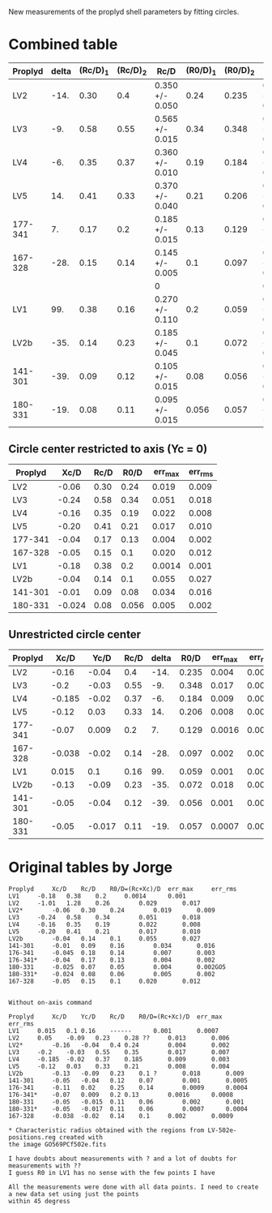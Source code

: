 New measurements of the proplyd shell parameters by fitting circles. 


* Combined table

| Proplyd | delta | (Rc/D)_1 | (Rc/D)_2 | Rc/D            | (R0/D)_1 | (R0/D)_2 | R0/D            | Rc/R0           |
|---------+-------+----------+----------+-----------------+----------+----------+-----------------+-----------------|
| LV2     |  -14. |     0.30 |      0.4 | 0.350 +/- 0.050 |     0.24 |    0.235 | 0.238 +/- 0.003 | 1.471 +/- 0.211 |
| LV3     |   -9. |     0.58 |     0.55 | 0.565 +/- 0.015 |     0.34 |    0.348 | 0.344 +/- 0.004 | 1.642 +/- 0.048 |
| LV4     |   -6. |     0.35 |     0.37 | 0.360 +/- 0.010 |     0.19 |    0.184 | 0.187 +/- 0.003 | 1.925 +/- 0.062 |
| LV5     |   14. |     0.41 |     0.33 | 0.370 +/- 0.040 |     0.21 |    0.206 | 0.208 +/- 0.002 | 1.779 +/- 0.193 |
| 177-341 |    7. |     0.17 |      0.2 | 0.185 +/- 0.015 |     0.13 |    0.129 | 0.130 +/- 5e-4  | 1.423 +/- 0.116 |
| 167-328 |  -28. |     0.15 |     0.14 | 0.145 +/- 0.005 |      0.1 |    0.097 | 0.099 +/- 0.002 | 1.465 +/- 0.059 |
|         |       |          |          | 0               |          |          | 0               | 0/0             |
| LV1     |   99. |     0.38 |     0.16 | 0.270 +/- 0.110 |      0.2 |    0.059 | 0.130 +/- 0.071 | 2.077 +/- 1.415 |
| LV2b    |  -35. |     0.14 |     0.23 | 0.185 +/- 0.045 |      0.1 |    0.072 | 0.086 +/- 0.014 | 2.151 +/- 0.630 |
| 141-301 |  -39. |     0.09 |     0.12 | 0.105 +/- 0.015 |     0.08 |    0.056 | 0.068 +/- 0.012 | 1.544 +/- 0.351 |
| 180-331 |  -19. |     0.08 |     0.11 | 0.095 +/- 0.015 |    0.056 |    0.057 | 0.057 +/- 5e-4  | 1.667 +/- 0.264 |
#+TBLFM: $5=vmeane([$3, $4]); f3::$8=vmeane([$6, $7]); f3::$9=$5/$8;f3




** Circle center restricted to axis (Yc = 0)
| Proplyd |   Xc/D | Rc/D |  R0/D | err_max | err_rms |
|---------+--------+------+-------+---------+---------|
| LV2     |  -0.06 | 0.30 |  0.24 |   0.019 |   0.009 |
| LV3     |  -0.24 | 0.58 |  0.34 |   0.051 |   0.018 |
| LV4     |  -0.16 | 0.35 |  0.19 |   0.022 |   0.008 |
| LV5     |  -0.20 | 0.41 |  0.21 |   0.017 |   0.010 |
| 177-341 |  -0.04 | 0.17 |  0.13 |   0.004 |   0.002 |
| 167-328 |  -0.05 | 0.15 |   0.1 |   0.020 |   0.012 |
|---------+--------+------+-------+---------+---------|
| LV1     |  -0.18 | 0.38 |   0.2 |  0.0014 |   0.001 |
| LV2b    |  -0.04 | 0.14 |   0.1 |   0.055 |   0.027 |
| 141-301 |  -0.01 | 0.09 |  0.08 |   0.034 |   0.016 |
| 180-331 | -0.024 | 0.08 | 0.056 |   0.005 |   0.002 |
#+TBLFM: $4=$2 + $3



** Unrestricted circle center

| Proplyd |   Xc/D |   Yc/D | Rc/D | delta |  R0/D | err_max | err_rms |    |
|---------+--------+--------+------+-------+-------+---------+---------+----|
| LV2     |  -0.16 |  -0.04 |  0.4 |  -14. | 0.235 |   0.004 |   0.002 |    |
| LV3     |   -0.2 |  -0.03 | 0.55 |   -9. | 0.348 |   0.017 |   0.007 |    |
| LV4     | -0.185 |  -0.02 | 0.37 |   -6. | 0.184 |   0.009 |   0.003 |    |
| LV5     |  -0.12 |   0.03 | 0.33 |   14. | 0.206 |   0.008 |   0.004 |    |
| 177-341 |  -0.07 |  0.009 |  0.2 |    7. | 0.129 |  0.0016 |  0.0008 |    |
| 167-328 | -0.038 |  -0.02 | 0.14 |  -28. | 0.097 |   0.002 |  0.0009 |    |
|---------+--------+--------+------+-------+-------+---------+---------+----|
| LV1     |  0.015 |    0.1 | 0.16 |   99. | 0.059 |   0.001 |  0.0007 | ?  |
| LV2b    |  -0.13 |  -0.09 | 0.23 |  -35. | 0.072 |   0.018 |   0.009 | ?? |
| 141-301 |  -0.05 |  -0.04 | 0.12 |  -39. | 0.056 |   0.001 |  0.0005 |    |
| 180-331 |  -0.05 | -0.017 | 0.11 |  -19. | 0.057 |  0.0007 |  0.0004 |    |
#+TBLFM: $5=arctan2($3,-$2) ; f0::$6=$4 - sqrt($2**2 + $3**2);f3


* Original tables by Jorge
#+BEGIN_EXAMPLE
Proplyd		Xc/D	Rc/D	R0/D=(Rc+Xc)/D 	err_max		err_rms
LV1		-0.18	0.38	0.2		0.0014		0.001
LV2		-1.01	1.28	0.26		0.029		0.017
LV2*		-0.06	0.30	0.24		0.019		0.009
LV3		-0.24	0.58	0.34		0.051		0.018
LV4		-0.16	0.35	0.19		0.022		0.008	
LV5		-0.20	0.41	0.21		0.017		0.010
LV2b		-0.04	0.14	0.1		0.055		0.027
141-301		-0.01	0.09	0.16		0.034		0.016
176-341		-0.045	0.18	0.14		0.007		0.003
176-341*	-0.04	0.17	0.13		0.004		0.002			
180-331		-0.025	0.07	0.05		0.004		0.002GO5
180-331*	-0.024	0.08	0.06		0.005		0.002		
167-328		-0.05	0.15	0.1		0.020		0.012


Without on-axis command

Proplyd		Xc/D	Yc/D	Rc/D	R0/D=(Rc+Xc)/D	err_max		err_rms
LV1		0.015	0.1	0.16	------		0.001		0.0007
LV2		0.05	-0.09	0.23	0.28 ??		0.013		0.006
LV2*		-0.16	-0.04	0.4	0.24		0.004		0.002
LV3		-0.2	-0.03	0.55	0.35		0.017		0.007
LV4		-0.185	-0.02	0.37	0.185		0.009		0.003
LV5		-0.12	0.03	0.33	0.21		0.008		0.004
LV2b		-0.13	-0.09	0.23	0.1 ?		0.018		0.009
141-301		-0.05	-0.04	0.12	0.07		0.001		0.0005
176-341		-0.11	0.02	0.25	0.14		0.0009		0.0004
176-341*	-0.07	0.009	0.2	0.13		0.0016		0.0008
180-331		-0.05	-0.015	0.11	0.06		0.002		0.001
180-331*	-0.05	-0.017	0.11	0.06		0.0007		0.0004
167-328		-0.038	-0.02	0.14	0.1		0.002		0.0009	

* Characteristic radius obtained with the regions from LV-502e-positions.reg created with
the image GO569PCf502e.fits

I have doubts about measurements with ? and a lot of doubts for measurements with ??
I guess R0 in LV1 has no sense with the few points I have

All the measurements were done with all data points. I need to create a new data set using just the points
within 45 degress
#+END_EXAMPLE
